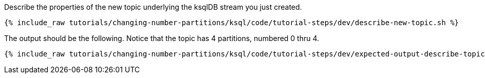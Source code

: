 Describe the properties of the new topic underlying the ksqlDB stream you just created.

+++++
<pre class="snippet"><code class="shell">{% include_raw tutorials/changing-number-partitions/ksql/code/tutorial-steps/dev/describe-new-topic.sh %}</code></pre>
+++++

The output should be the following. Notice that the topic has 4 partitions, numbered 0 thru 4.

+++++
<pre class="snippet"><code class="shell">{% include_raw tutorials/changing-number-partitions/ksql/code/tutorial-steps/dev/expected-output-describe-topic2.txt %}</code></pre>
+++++

